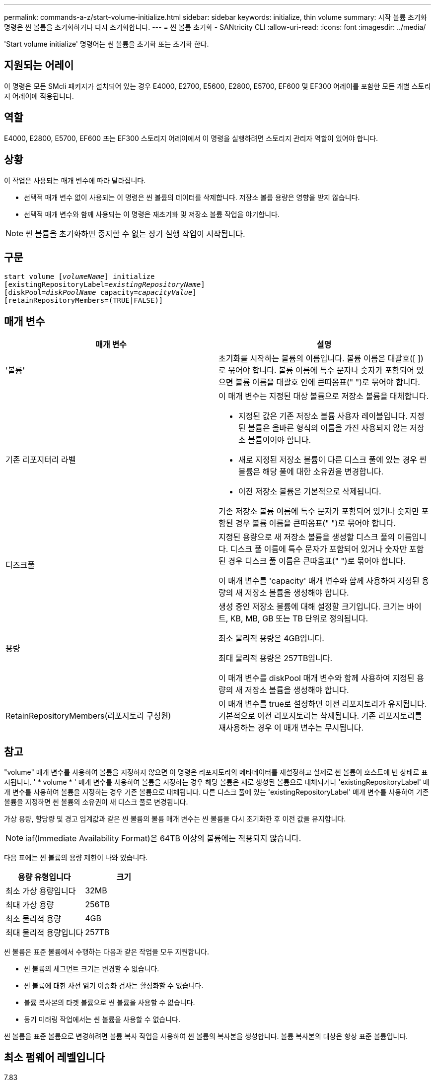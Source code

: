 ---
permalink: commands-a-z/start-volume-initialize.html 
sidebar: sidebar 
keywords: initialize, thin volume 
summary: 시작 볼륨 초기화 명령은 씬 볼륨을 초기화하거나 다시 초기화합니다. 
---
= 씬 볼륨 초기화 - SANtricity CLI
:allow-uri-read: 
:icons: font
:imagesdir: ../media/


[role="lead"]
'Start volume initialize' 명령어는 씬 볼륨을 초기화 또는 초기화 한다.



== 지원되는 어레이

이 명령은 모든 SMcli 패키지가 설치되어 있는 경우 E4000, E2700, E5600, E2800, E5700, EF600 및 EF300 어레이를 포함한 모든 개별 스토리지 어레이에 적용됩니다.



== 역할

E4000, E2800, E5700, EF600 또는 EF300 스토리지 어레이에서 이 명령을 실행하려면 스토리지 관리자 역할이 있어야 합니다.



== 상황

이 작업은 사용되는 매개 변수에 따라 달라집니다.

* 선택적 매개 변수 없이 사용되는 이 명령은 씬 볼륨의 데이터를 삭제합니다. 저장소 볼륨 용량은 영향을 받지 않습니다.
* 선택적 매개 변수와 함께 사용되는 이 명령은 재초기화 및 저장소 볼륨 작업을 야기합니다.


[NOTE]
====
씬 볼륨을 초기화하면 중지할 수 없는 장기 실행 작업이 시작됩니다.

====


== 구문

[source, cli, subs="+macros"]
----
pass:quotes[start volume [_volumeName_]] initialize
pass:quotes[[existingRepositoryLabel=_existingRepositoryName_]]
pass:quotes[[diskPool=_diskPoolName_ capacity=_capacityValue_]]
[retainRepositoryMembers=(TRUE|FALSE)]
----


== 매개 변수

[cols="2*"]
|===
| 매개 변수 | 설명 


 a| 
'볼륨'
 a| 
초기화를 시작하는 볼륨의 이름입니다. 볼륨 이름은 대괄호([ ])로 묶어야 합니다. 볼륨 이름에 특수 문자나 숫자가 포함되어 있으면 볼륨 이름을 대괄호 안에 큰따옴표(" ")로 묶어야 합니다.



 a| 
기존 리포지터리 라벨
 a| 
이 매개 변수는 지정된 대상 볼륨으로 저장소 볼륨을 대체합니다.

* 지정된 값은 기존 저장소 볼륨 사용자 레이블입니다. 지정된 볼륨은 올바른 형식의 이름을 가진 사용되지 않는 저장소 볼륨이어야 합니다.
* 새로 지정된 저장소 볼륨이 다른 디스크 풀에 있는 경우 씬 볼륨은 해당 풀에 대한 소유권을 변경합니다.
* 이전 저장소 볼륨은 기본적으로 삭제됩니다.


기존 저장소 볼륨 이름에 특수 문자가 포함되어 있거나 숫자만 포함된 경우 볼륨 이름을 큰따옴표(" ")로 묶어야 합니다.



 a| 
디즈크풀
 a| 
지정된 용량으로 새 저장소 볼륨을 생성할 디스크 풀의 이름입니다. 디스크 풀 이름에 특수 문자가 포함되어 있거나 숫자만 포함된 경우 디스크 풀 이름은 큰따옴표(" ")로 묶어야 합니다.

이 매개 변수를 'capacity' 매개 변수와 함께 사용하여 지정된 용량의 새 저장소 볼륨을 생성해야 합니다.



 a| 
용량
 a| 
생성 중인 저장소 볼륨에 대해 설정할 크기입니다. 크기는 바이트, KB, MB, GB 또는 TB 단위로 정의됩니다.

최소 물리적 용량은 4GB입니다.

최대 물리적 용량은 257TB입니다.

이 매개 변수를 diskPool 매개 변수와 함께 사용하여 지정된 용량의 새 저장소 볼륨을 생성해야 합니다.



 a| 
RetainRepositoryMembers(리포지토리 구성원)
 a| 
이 매개 변수를 true로 설정하면 이전 리포지토리가 유지됩니다. 기본적으로 이전 리포지토리는 삭제됩니다. 기존 리포지토리를 재사용하는 경우 이 매개 변수는 무시됩니다.

|===


== 참고

"volume" 매개 변수를 사용하여 볼륨을 지정하지 않으면 이 명령은 리포지토리의 메타데이터를 재설정하고 실제로 씬 볼륨이 호스트에 빈 상태로 표시됩니다. ' * volume * ' 매개 변수를 사용하여 볼륨을 지정하는 경우 해당 볼륨은 새로 생성된 볼륨으로 대체되거나 'existingRepositoryLabel' 매개 변수를 사용하여 볼륨을 지정하는 경우 기존 볼륨으로 대체됩니다. 다른 디스크 풀에 있는 'existingRepositoryLabel' 매개 변수를 사용하여 기존 볼륨을 지정하면 씬 볼륨의 소유권이 새 디스크 풀로 변경됩니다.

가상 용량, 할당량 및 경고 임계값과 같은 씬 볼륨의 볼륨 매개 변수는 씬 볼륨을 다시 초기화한 후 이전 값을 유지합니다.

[NOTE]
====
iaf(Immediate Availability Format)은 64TB 이상의 볼륨에는 적용되지 않습니다.

====
다음 표에는 씬 볼륨의 용량 제한이 나와 있습니다.

[cols="2*"]
|===
| 용량 유형입니다 | 크기 


 a| 
최소 가상 용량입니다
 a| 
32MB



 a| 
최대 가상 용량
 a| 
256TB



 a| 
최소 물리적 용량
 a| 
4GB



 a| 
최대 물리적 용량입니다
 a| 
257TB

|===
씬 볼륨은 표준 볼륨에서 수행하는 다음과 같은 작업을 모두 지원합니다.

* 씬 볼륨의 세그먼트 크기는 변경할 수 없습니다.
* 씬 볼륨에 대한 사전 읽기 이중화 검사는 활성화할 수 없습니다.
* 볼륨 복사본의 타겟 볼륨으로 씬 볼륨을 사용할 수 없습니다.
* 동기 미러링 작업에서는 씬 볼륨을 사용할 수 없습니다.


씬 볼륨을 표준 볼륨으로 변경하려면 볼륨 복사 작업을 사용하여 씬 볼륨의 복사본을 생성합니다. 볼륨 복사본의 대상은 항상 표준 볼륨입니다.



== 최소 펌웨어 레벨입니다

7.83

8.30은 씬 볼륨의 최대 용량을 256TB로 늘립니다.
